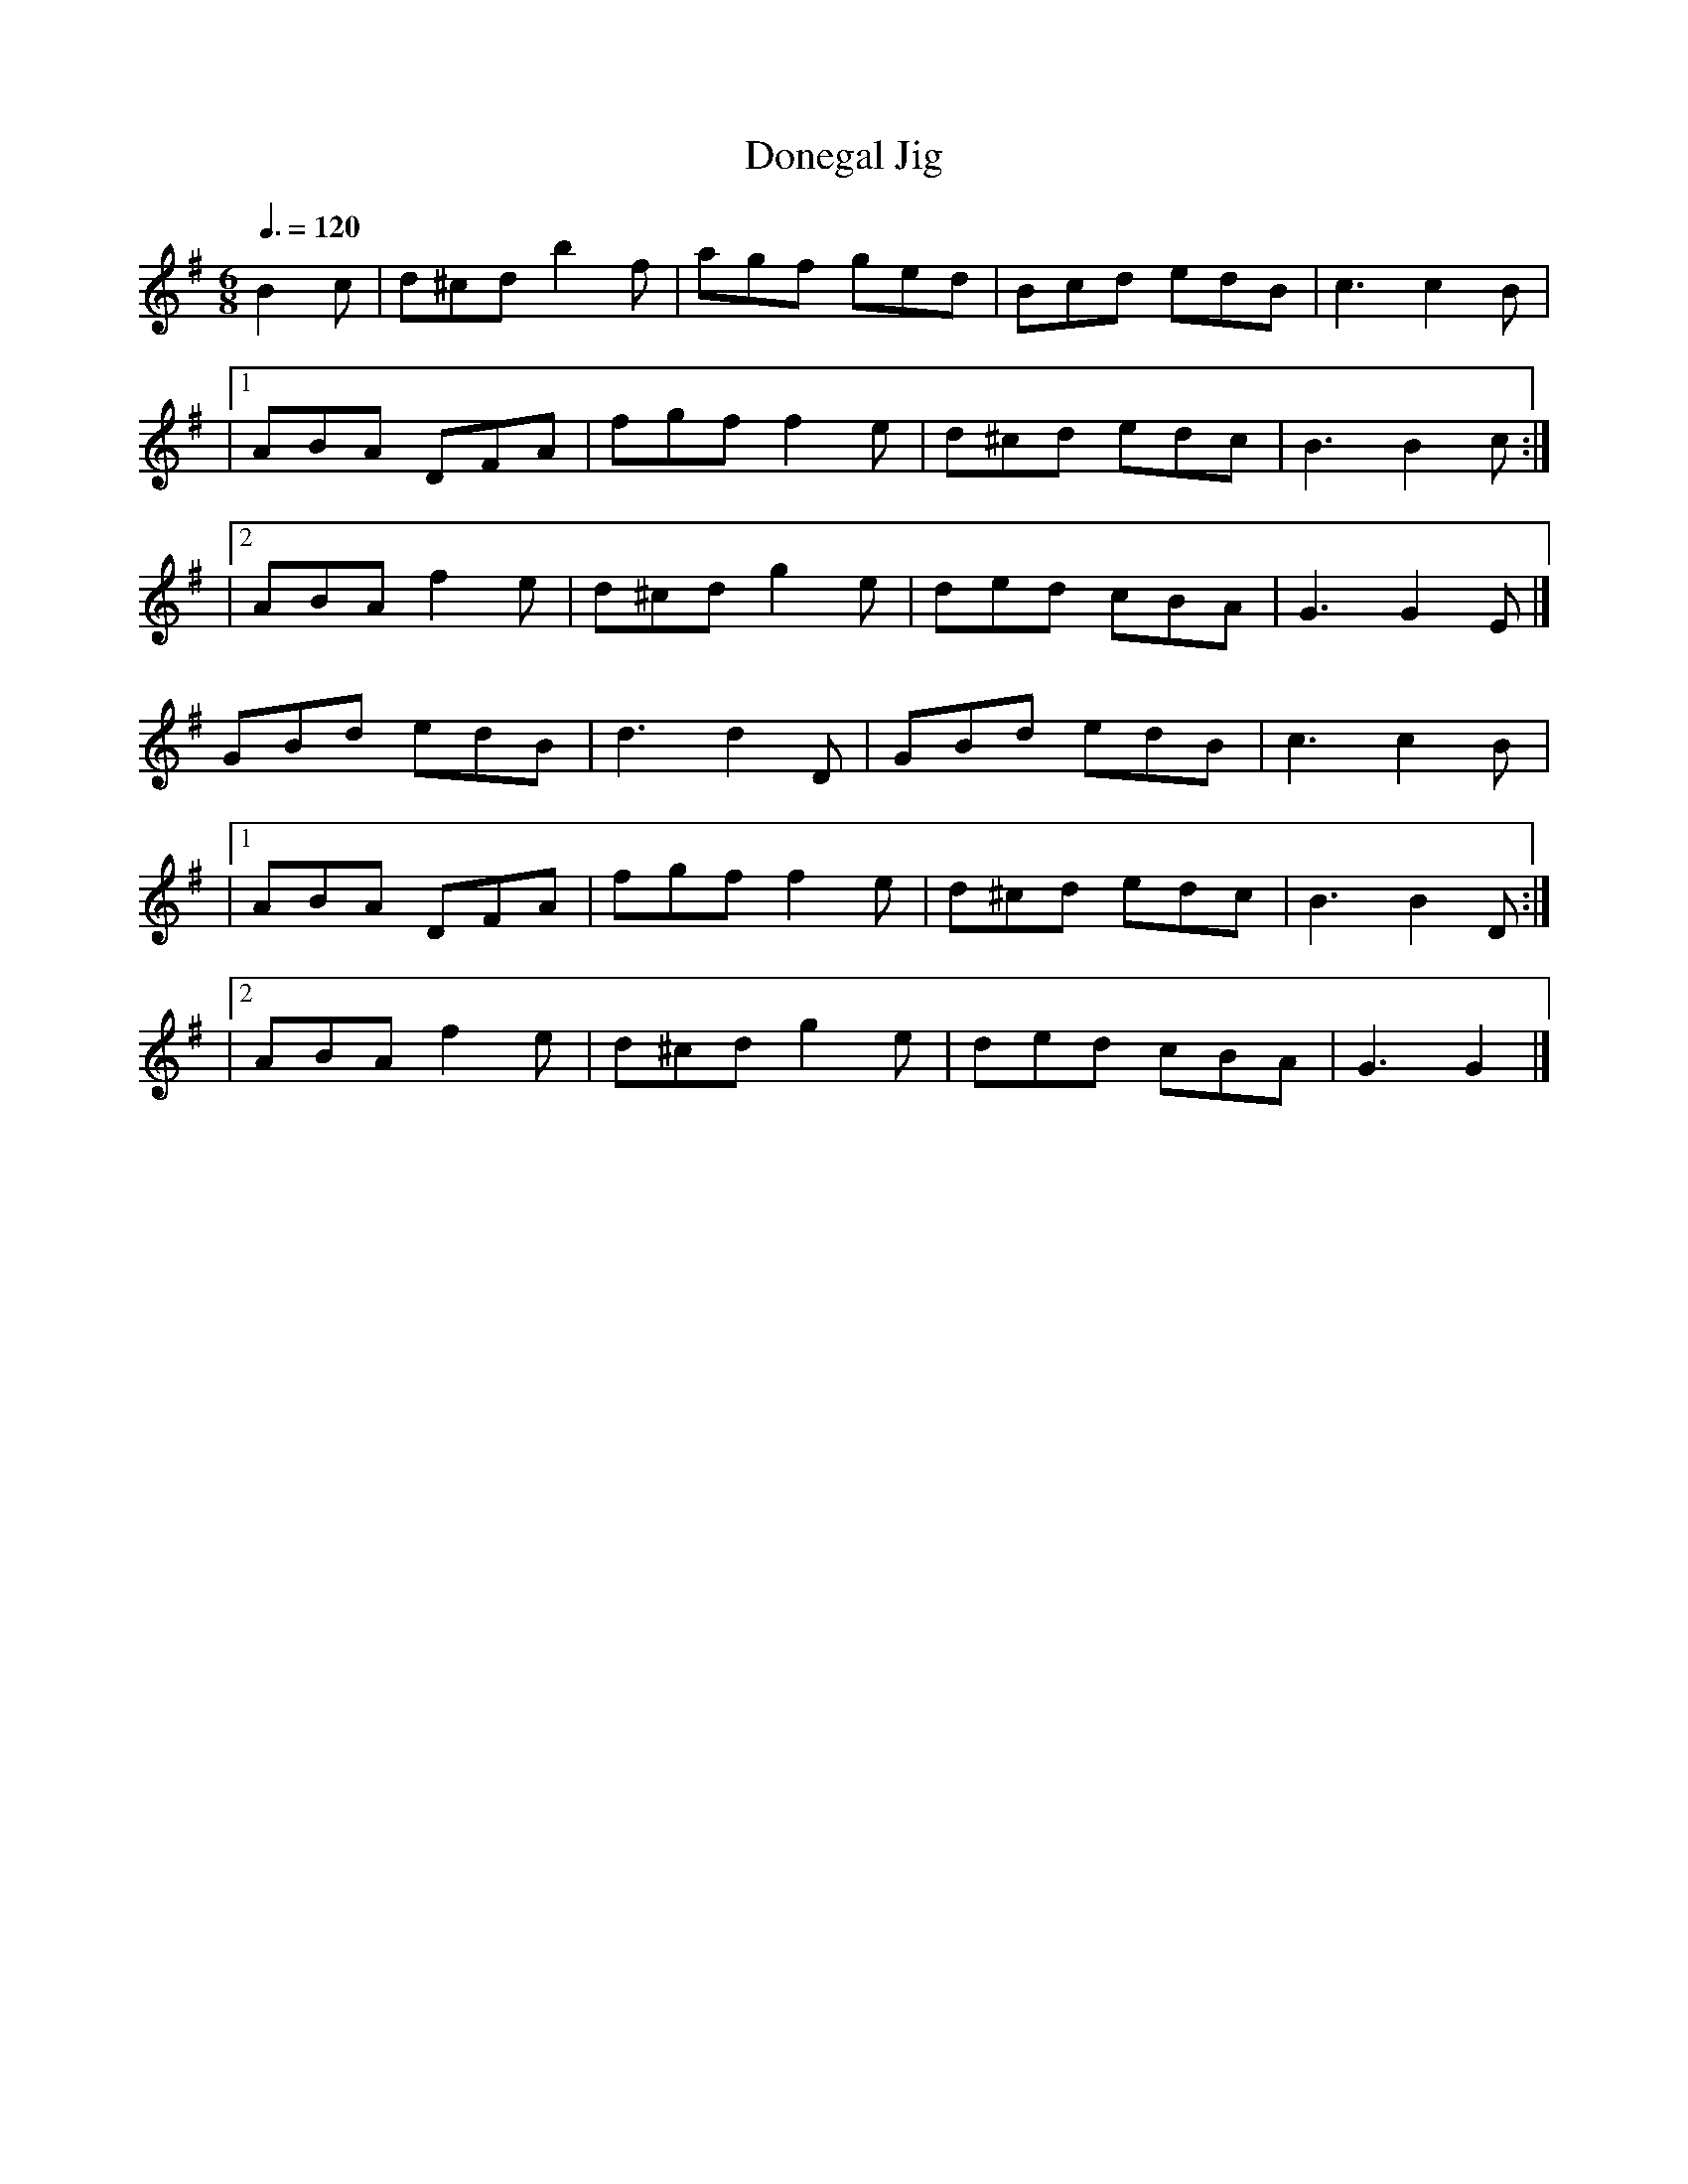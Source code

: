 X: 118
T:Donegal Jig
R:jig
Z:added by Alf 
M:6/8
L:1/8
Q:3/8=120
K:G
B2 c|d^cd b2 f| agf ged|Bcd edB| c3 c2 B|
|[1 ABA DFA| fgf f2 e|d^cd edc| B3 B2 c:|
|[2 ABA f2 e| d^cd g2 e|ded cBA| G3 G2 E|]
GBd edB| d3 d2 D|GBd edB| c3 c2 B|
|[1 ABA DFA| fgf f2 e|d^cd edc| B3 B2 D:|
|[2 ABA f2 e| d^cd g2 e|ded cBA| G3 G2|]

